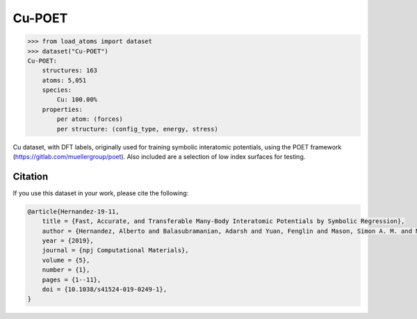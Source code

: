 .. This file is autogenerated by dev/scripts/generate_page.py

Cu-POET
=======

.. raw:: html
    :file: ../_static/x3d.html

.. raw:: html
   :file: ../_static/visualisations/Cu-POET.html


.. code-block:: python

    >>> from load_atoms import dataset
    >>> dataset("Cu-POET")
    Cu-POET:
        structures: 163
        atoms: 5,051
        species:
            Cu: 100.00%
        properties:
            per atom: (forces)
            per structure: (config_type, energy, stress)
    


Cu dataset, with DFT labels, originally used for training symbolic
interatomic potentials, using the POET framework (https://gitlab.com/muellergroup/poet).
Also included are a selection of low index surfaces for testing.




Citation
--------

If you use this dataset in your work, please cite the following:

.. code-block:: latex
    
    @article{Hernandez-19-11,
        title = {Fast, Accurate, and Transferable Many-Body Interatomic Potentials by Symbolic Regression},
        author = {Hernandez, Alberto and Balasubramanian, Adarsh and Yuan, Fenglin and Mason, Simon A. M. and Mueller, Tim},
        year = {2019},
        journal = {npj Computational Materials},
        volume = {5},
        number = {1},
        pages = {1--11},
        doi = {10.1038/s41524-019-0249-1},
    }
